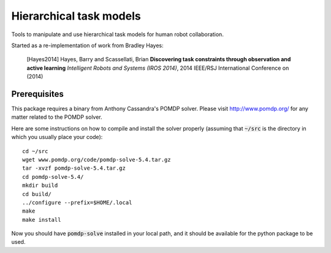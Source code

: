 ========================
Hierarchical task models
========================

Tools to manipulate and use hierarchical task models for human robot collaboration.

Started as a re-implementation of work from Bradley Hayes:

    [Hayes2014] Hayes, Barry and Scassellati, Brian **Discovering task constraints through observation and active learning** *Intelligent Robots and Systems (IROS 2014)*, 2014 IEEE/RSJ International Conference on (2014)

Prerequisites
------

This package requires a binary from Anthony Cassandra's POMDP solver. Please visit `<http://www.pomdp.org/>`_ for any matter related to the POMDP solver.

Here are some instructions on how to compile and install the solver properly (assuming that :code:`~/src` is the directory in which you usually place your code)::

   cd ~/src
   wget www.pomdp.org/code/pomdp-solve-5.4.tar.gz
   tar -xvzf pomdp-solve-5.4.tar.gz
   cd pomdp-solve-5.4/
   mkdir build
   cd build/
   ../configure --prefix=$HOME/.local
   make
   make install


Now you should have :code:`pomdp-solve` installed in your local path, and it should be available for the python package to be used.
